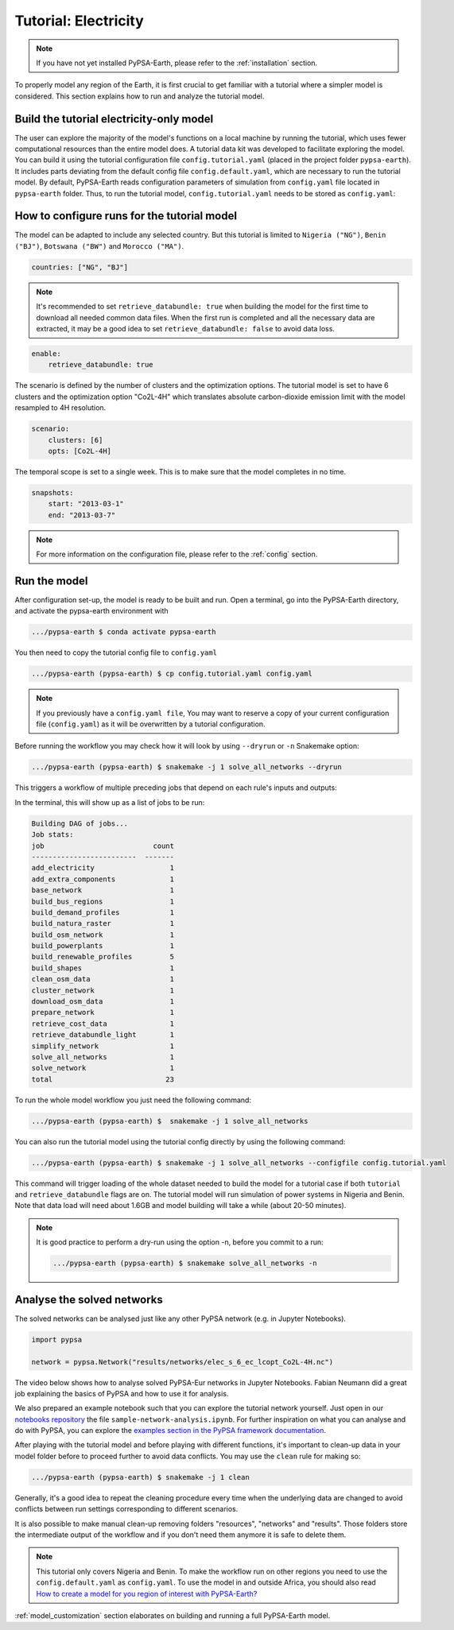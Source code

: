 .. SPDX-FileCopyrightText:  PyPSA-Earth and PyPSA-Eur Authors
..
.. SPDX-License-Identifier: CC-BY-4.0

.. _tutorial_electricity:


##########################################
Tutorial: Electricity
##########################################

.. note::
    If you have not yet installed PyPSA-Earth, please refer to the :ref:`installation` section.

To properly model any region of the Earth, it is first crucial to get familiar with a tutorial
where a simpler model is considered. This section explains how to run and analyze the tutorial model.

Build the tutorial electricity-only model
---------------------------------------------

The user can explore the majority of the model's functions on a local machine by running the tutorial,
which uses fewer computational resources than the entire model does. A tutorial data kit was developed
to facilitate exploring the model.
You can build it using the tutorial configuration file ``config.tutorial.yaml`` (placed in the project
folder ``pypsa-earth``). It includes parts deviating from the default config file ``config.default.yaml``,
which are necessary to run the tutorial model. By default, PyPSA-Earth reads configuration parameters
of simulation from ``config.yaml`` file located in ``pypsa-earth`` folder. Thus, to run the tutorial
model, ``config.tutorial.yaml`` needs to be stored as ``config.yaml``:


How to configure runs for the tutorial model
---------------------------------------------

The model can be adapted to include any selected country. But this tutorial is limited to ``Nigeria ("NG")``,
``Benin ("BJ")``, ``Botswana ("BW")`` and ``Morocco ("MA")``.

.. code:: yaml

    countries: ["NG", "BJ"]

.. note::

    It's recommended to set ``retrieve_databundle: true`` when building the model for the first time to download all needed common data files.
    When the first run is completed and all the necessary data are extracted, it may be a good idea to set ``retrieve_databundle: false`` to avoid data loss.

.. code:: yaml

    enable:
        retrieve_databundle: true

The scenario is defined by the number of clusters and the optimization options. The tutorial model
is set to have 6 clusters and the optimization option "Co2L-4H" which translates absolute carbon-dioxide
emission limit with the model resampled to 4H resolution.

.. code:: yaml

    scenario:
        clusters: [6]
        opts: [Co2L-4H]

The temporal scope is set to a single week. This is to make sure that the model completes in no time.

.. code:: yaml

    snapshots:
        start: "2013-03-1"
        end: "2013-03-7"

.. note::
    For more information on the configuration file, please refer to the :ref:`config` section.

Run the model
---------------------

After configuration set-up, the model is ready to be built and run.
Open a terminal, go into the PyPSA-Earth directory, and activate the pypsa-earth environment with

.. code:: bash

    .../pypsa-earth $ conda activate pypsa-earth

You then need to copy the tutorial config file to ``config.yaml``

.. code:: bash

    .../pypsa-earth (pypsa-earth) $ cp config.tutorial.yaml config.yaml

.. note::
    If you previously have a ``config.yaml file``, You may want to reserve a copy of
    your current configuration file (``config.yaml``) as it will be overwritten by a tutorial configuration.

Before running the workflow you may check how it will look by using ``--dryrun`` or ``-n`` Snakemake option:

.. code:: bash

    .../pypsa-earth (pypsa-earth) $ snakemake -j 1 solve_all_networks --dryrun

This triggers a workflow of multiple preceding jobs that depend on each rule's inputs and outputs:

.. graphviz::
    :class: full-width
    :align: center

        digraph snakemake_dag {
        graph[bgcolor=white, margin=0];
        node[shape=box, style=rounded, fontname=sans,                 fontsize=10, penwidth=2];
        edge[penwidth=2, color=grey];
        0[label = "solve_all_networks", color = "0.33 0.6 0.85", style="rounded"];
        1[label = "solve_network", color = "0.37 0.6 0.85", style="rounded"];
        2[label = "prepare_network\nll: copt\nopts: Co2L-4H", color = "0.02 0.6 0.85", style="rounded"];
        3[label = "add_extra_components", color = "0.50 0.6 0.85", style="rounded"];
        4[label = "cluster_network\nclusters: 6", color = "0.31 0.6 0.85", style="rounded"];
        5[label = "simplify_network\nsimpl: ", color = "0.23 0.6 0.85", style="rounded"];
        6[label = "add_electricity", color = "0.43 0.6 0.85", style="rounded"];
        7[label = "build_renewable_profiles\ntechnology: onwind", color = "0.20 0.6 0.85", style="rounded"];
        8[label = "build_natura_raster", color = "0.07 0.6 0.85", style="rounded"];
        9[label = "retrieve_databundle_light", color = "0.04 0.6 0.85", style="rounded"];
        10[label = "build_shapes", color = "0.59 0.6 0.85", style="rounded"];
        11[label = "build_powerplants", color = "0.38 0.6 0.85", style="rounded"];
        12[label = "base_network", color = "0.47 0.6 0.85", style="rounded"];
        13[label = "build_osm_network", color = "0.52 0.6 0.85", style="rounded"];
        14[label = "clean_osm_data", color = "0.13 0.6 0.85", style="rounded"];
        15[label = "download_osm_data", color = "0.32 0.6 0.85", style="rounded"];
        16[label = "build_bus_regions", color = "0.06 0.6 0.85", style="rounded"];
        17[label = "build_renewable_profiles\ntechnology: offwind-ac", color = "0.20 0.6 0.85", style="rounded"];
        18[label = "build_renewable_profiles\ntechnology: offwind-dc", color = "0.20 0.6 0.85", style="rounded"];
        19[label = "build_renewable_profiles\ntechnology: solar", color = "0.20 0.6 0.85", style="rounded"];
        20[label = "build_renewable_profiles\ntechnology: hydro", color = "0.20 0.6 0.85", style="rounded"];
        21[label = "retrieve_cost_data\nyear: 2030", color = "0.44 0.6 0.85", style="rounded"];
        22[label = "build_demand_profiles", color = "0.51 0.6 0.85", style="rounded"];
        1 -> 0
        2 -> 1
        3 -> 2
        21 -> 2
        4 -> 3
        21 -> 3
        5 -> 4
        10 -> 4
        21 -> 4
        6 -> 5
        21 -> 5
        16 -> 5
        10 -> 5
        7 -> 6
        17 -> 6
        18 -> 6
        19 -> 6
        20 -> 6
        12 -> 6
        21 -> 6
        11 -> 6
        10 -> 6
        22 -> 6
        8 -> 7
        9 -> 7
        10 -> 7
        11 -> 7
        16 -> 7
        9 -> 8
        9 -> 10
        12 -> 11
        14 -> 11
        10 -> 11
        13 -> 12
        10 -> 12
        14 -> 13
        10 -> 13
        15 -> 14
        10 -> 14
        10 -> 16
        12 -> 16
        8 -> 17
        9 -> 17
        10 -> 17
        11 -> 17
        16 -> 17
        8 -> 18
        9 -> 18
        10 -> 18
        11 -> 18
        16 -> 18
        8 -> 19
        9 -> 19
        10 -> 19
        11 -> 19
        16 -> 19
        8 -> 20
        9 -> 20
        10 -> 20
        11 -> 20
        16 -> 20
        12 -> 22
        16 -> 22
        9 -> 22
        10 -> 22
    }

In the terminal, this will show up as a list of jobs to be run:

.. code:: console

    Building DAG of jobs...
    Job stats:
    job                          count
    -------------------------  -------
    add_electricity                  1
    add_extra_components             1
    base_network                     1
    build_bus_regions                1
    build_demand_profiles            1
    build_natura_raster              1
    build_osm_network                1
    build_powerplants                1
    build_renewable_profiles         5
    build_shapes                     1
    clean_osm_data                   1
    cluster_network                  1
    download_osm_data                1
    prepare_network                  1
    retrieve_cost_data               1
    retrieve_databundle_light        1
    simplify_network                 1
    solve_all_networks               1
    solve_network                    1
    total                           23


To run the whole model workflow you just need the following command:

.. code:: bash

    .../pypsa-earth (pypsa-earth) $  snakemake -j 1 solve_all_networks

You can also run the tutorial model using the tutorial config directly by using the following command:

.. code:: bash

    .../pypsa-earth (pypsa-earth) $ snakemake -j 1 solve_all_networks --configfile config.tutorial.yaml


This command will trigger loading of the whole dataset needed to build the model for a tutorial case if
both ``tutorial`` and ``retrieve_databundle`` flags are on. The tutorial model will run simulation of power systems in Nigeria and Benin.
Note that data load will need about 1.6GB and model building will take a while (about 20-50 minutes).

.. note::

    It is good practice to perform a dry-run using the option -n, before you commit to a run:

    .. code:: bash

        .../pypsa-earth (pypsa-earth) $ snakemake solve_all_networks -n



Analyse the solved networks
------------------------------------

The solved networks can be analysed just like any other PyPSA network (e.g. in Jupyter Notebooks).

.. code:: python

    import pypsa

    network = pypsa.Network("results/networks/elec_s_6_ec_lcopt_Co2L-4H.nc")

The video below shows how to analyse solved PyPSA-Eur networks in Jupyter Notebooks.
Fabian Neumann did a great job explaining the basics of PyPSA and how to use it for analysis.

.. raw:: html

    <iframe width="832" height="468" src="https://www.youtube.com/embed/mAwhQnNRIvs" frameborder="0" allow="accelerometer; autoplay; encrypted-media; gyroscope; picture-in-picture" allowfullscreen></iframe>

We also prepared an example notebook such that you can explore the tutorial network yourself.
Just open in our `notebooks repository <https://github.com/pypsa-meets-earth/documentation/tree/main/notebooks>`_
the file ``sample-network-analysis.ipynb``. For further inspiration on what you can analyse and do with PyPSA,
you can explore the `examples section in the PyPSA framework documentation <https://pypsa.readthedocs.io/en/latest/getting-started/quick-start.html>`_.

After playing with the tutorial model and before playing with different functions,
it's important to clean-up data in your model folder before to proceed further to avoid data conflicts.
You may use the ``clean`` rule for making so:

.. code:: bash

    .../pypsa-earth (pypsa-earth) $ snakemake -j 1 clean

Generally, it's a good idea to repeat the cleaning procedure every time when the underlying data are changed to avoid conflicts between run settings corresponding to different scenarios.

It is also possible to make manual clean-up removing folders "resources", "networks" and "results". Those folders store the intermediate output of the workflow and if you don't need them anymore it is safe to delete them.

.. note::

  This tutorial only covers Nigeria and Benin. To make the workflow run on other regions you need to use the ``config.default.yaml`` as ``config.yaml``.
  To use the model in and outside Africa, you should also read
  `How to create a model for you region of interest with PyPSA-Earth? <https://github.com/pypsa-meets-earth/pypsa-earth/discussions/505>`_

:ref:`model_customization` section elaborates on building and running a full PyPSA-Earth model.

